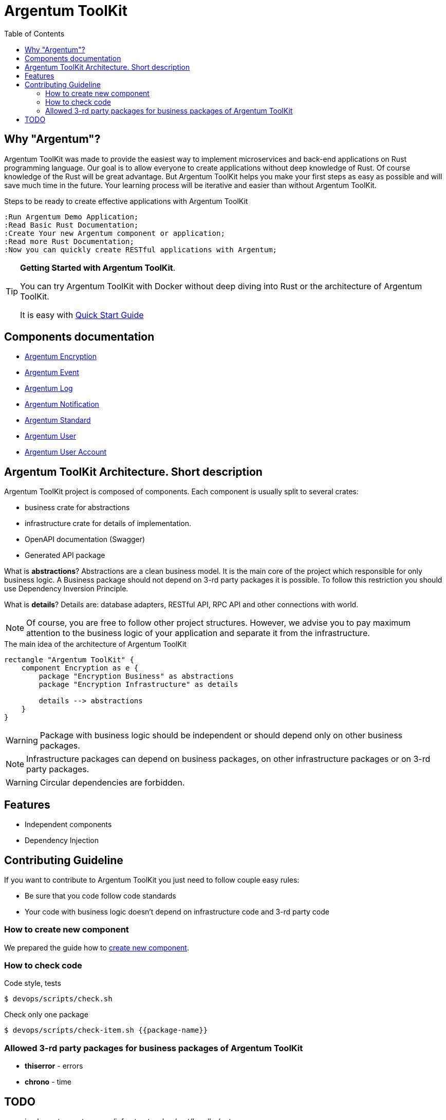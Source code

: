 :toc: macro
:toclevels: 3

= Argentum ToolKit

toc::[]

== Why "Argentum"?

Argentum ToolKit was made to provide the easiest way to implement microservices and back-end applications on Rust programming language.
Our goal is to allow everyone to create applications without deep knowledge of Rust.
Of course knowledge of the Rust will be great advantage.
But Argentum ToolKit helps you make your first steps as easy as possible and will save much time in the future.
Your learning process will be iterative and easier than without Argentum ToolKit.

.Steps to be ready to create effective applications with Argentum ToolKit
[plantuml,format="svg"]
----
:Run Argentum Demo Application;
:Read Basic Rust Documentation;
:Create Your new Argentum component or application;
:Read more Rust Documentation;
:Now you can quickly create RESTful applications with Argentum;

----

[TIP]
====
**Getting Started with Argentum ToolKit**.

You can try Argentum ToolKit with Docker without deep diving into Rust or the architecture of Argentum ToolKit.

It is easy with link:docs/quick-start.adoc[Quick Start Guide]
====

== Components documentation

* link:argentum_encryption/readme.adoc[Argentum Encryption]
* link:argentum_event/readme.adoc[Argentum Event]
* link:argentum_log/readme.adoc[Argentum Log]
* link:argentum_notification/readme.adoc[Argentum Notification]
* link:argentum_standard/readme.adoc[Argentum Standard]
* link:argentum_user/readme.adoc[Argentum User]
* link:argentum_user_account/readme.adoc[Argentum User Account]

== Argentum ToolKit Architecture. Short description

Argentum ToolKit project is composed of components.
Each component is usually split to several crates:

- business crate for abstractions
- infrastructure crate for details of implementation.
- OpenAPI documentation (Swagger)
- Generated API package

What is **abstractions**?
Abstractions are a clean business model.
It is the main core of the project which responsible for only business logic.
A Business package should not depend on 3-rd party packages it is possible.
To follow this restriction you should use Dependency Inversion Principle.

What is **details**?
Details are: database adapters, RESTful API, RPC API and other connections with world.

NOTE: Of course, you are free to follow other project structures.
However, we advise you to pay maximum attention to the business logic of your application and separate it from the infrastructure.

.The main idea of the architecture of Argentum ToolKit
[plantuml,format="svg"]
----
rectangle "Argentum ToolKit" {
    component Encryption as e {
        package "Encryption Business" as abstractions
        package "Encryption Infrastructure" as details

        details --> abstractions
    }
}
----

WARNING: Package with business logic should be independent or should depend only on other business packages.

NOTE: Infrastructure packages can depend on business packages, on other infrastructure packages or on 3-rd party packages.

WARNING: Circular dependencies are forbidden.

== Features

- Independent components
- Dependency Injection

== Contributing Guideline

If you want to contribute to Argentum ToolKit you just need to follow couple easy rules:

- Be sure that you code follow code standards
- Your code with business logic doesn't depend on infrastructure code and 3-rd party code

=== How to create new component

We prepared the guide how to link:docs/create-component.adoc[create new component].

=== How to check code

.Code style, tests
[source,bash]
....
$ devops/scripts/check.sh
....

.Check only one package
[source,bash]
....
$ devops/scripts/check-item.sh {{package-name}}
....

=== Allowed 3-rd party packages for business packages of Argentum ToolKit

* *thiserror* - errors
* *chrono* - time

== TODO

* implement argentum_user/infrastructure/src/rest/handler/get_user.rs

* DI builders: make it similar

* rest-generator
** generate readme.adoc
** adoc documentation for `argentum_rest`
** publish generator to hub.docker.com
** tests
** generate `query params`
** create regex factory for all types of `path params`
** fix code duplication
** ?Use Generated response for Error responses instead of `Err(HttpError::Conflict(Conflict::new(Box::new(e))))`?
** generate embedded objects
** fix generator for cases when string field parses as integer

* Configure Cargo for local development and for release as described there https://doc.rust-lang.org/cargo/reference/overriding-dependencies.html

* DB
** migrations
** table names as a const or as a param
** Foreign key for session

* documentation
** ADR
** codegen
** other?

* New type for Password

* build scripts (behaviour tests, push artifacts)
* run docker images as a local user
* OpenTelemetry

* https://crates.io/crates/cargo-release
* notifications
* macro for creation Id types (for user, for account for event)
